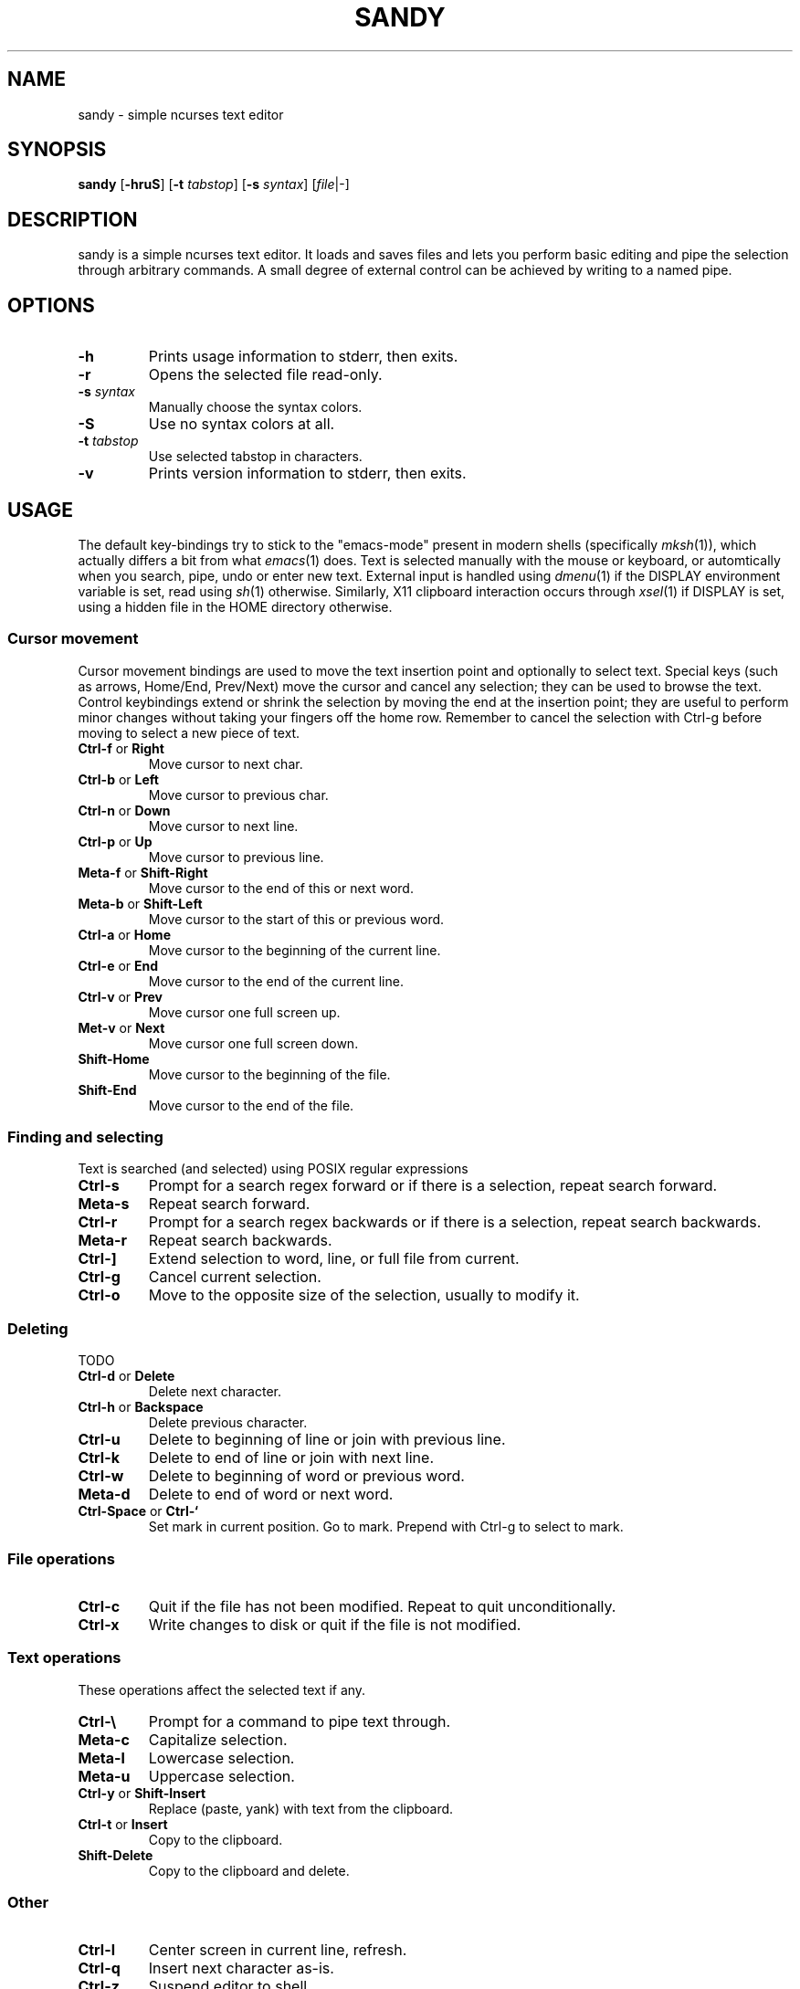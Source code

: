 .TH SANDY 1 sandy\-VERSION
.SH NAME
sandy \- simple ncurses text editor
.SH SYNOPSIS
.B sandy
.RB [ \-hruS ]
.RB [ \-t
.IR tabstop ]
.RB [ \-s
.IR syntax ]
.RI [ file |\-]
.SH DESCRIPTION
sandy is a simple ncurses text editor.  It loads and saves files and lets you
perform basic editing and pipe the selection through arbitrary commands.
A small degree of external control can be achieved by writing to a named pipe.
.SH OPTIONS
.TP
.B \-h
Prints usage information to stderr, then exits.
.TP
.B \-r
Opens the selected file read\-only.
.TP
.BI \-s " syntax"
Manually choose the syntax colors.
.TP
.B \-S
Use no syntax colors at all.
.TP
.BI \-t " tabstop"
Use selected tabstop in characters.
.TP
.B \-v
Prints version information to stderr, then exits.
.SH USAGE
The default key\-bindings try to stick to the "emacs\-mode" present in modern
shells (specifically
.IR mksh (1)),
which actually differs a bit from what
.IR emacs (1)
does.  Text is selected manually with the mouse or keyboard, or automtically
when you search, pipe, undo or enter new text.  External input is handled using
.IR dmenu (1)
if the DISPLAY environment variable is set, read using
.IR sh (1)
otherwise.  Similarly, X11 clipboard interaction occurs through
.IR xsel (1)
if DISPLAY is set, using a hidden file in the HOME directory otherwise.
.SS Cursor movement
Cursor movement bindings are used to move the text insertion point and
optionally to select text. Special keys (such as arrows, Home/End, Prev/Next)
move the cursor and cancel any selection; they can be used to browse the text.
Control keybindings extend or shrink the selection by moving the end at the
insertion point; they are useful to perform minor changes without taking your
fingers off the home row.  Remember to cancel the selection with Ctrl\-g
before moving to select a new piece of text.
.TP
.BR Ctrl\-f " or " Right
Move cursor to next char.
.TP
.BR Ctrl\-b " or " Left
Move cursor to previous char.
.TP
.BR Ctrl\-n " or " Down
Move cursor to next line.
.TP
.BR Ctrl\-p " or " Up
Move cursor to previous line.
.TP
.BR Meta\-f " or " Shift\-Right
Move cursor to the end of this or next word.
.TP
.BR Meta\-b " or " Shift\-Left
Move cursor to the start of this or previous word.
.TP
.BR Ctrl\-a " or " Home
Move cursor to the beginning of the current line.
.TP
.BR Ctrl\-e " or " End
Move cursor to the end of the current line.
.TP
.BR Ctrl\-v " or " Prev
Move cursor one full screen up.
.TP
.BR Met\-v " or " Next
Move cursor one full screen down.
.TP
.BR Shift\-Home
Move cursor to the beginning of the file.
.TP
.BR Shift\-End
Move cursor to the end of the file.
.SS Finding and selecting
Text is searched (and selected) using POSIX regular expressions
.TP
.B Ctrl\-s
Prompt for a search regex forward or if there is a selection, repeat search
forward.
.TP
.B Meta\-s
Repeat search forward.
.TP
.B Ctrl\-r
Prompt for a search regex backwards or if there is a selection, repeat
search backwards.
.TP
.B Meta\-r
Repeat search backwards.
.TP
.B Ctrl\-\]
Extend selection to word, line, or full file from current.
.TP
.B Ctrl\-g
Cancel current selection.
.TP
.B Ctrl\-o
Move to the opposite size of the selection, usually to modify it.
.SS Deleting
TODO
.TP
.BR Ctrl\-d " or " Delete
Delete next character.
.TP
.BR Ctrl\-h " or " Backspace
Delete previous character.
.TP
.B Ctrl\-u
Delete to beginning of line or join with previous line.
.TP
.B Ctrl\-k
Delete to end of line or join with next line.
.TP
.B Ctrl\-w
Delete to beginning of word or previous word.
.TP
.B Meta\-d
Delete to end of word or next word.
.TP
.BR Ctrl\-Space " or " Ctrl\-`
Set mark in current position.
Go to mark.  Prepend with Ctrl\-g to select to mark.
.SS File operations
.TP
.BR Ctrl\-c
Quit if the file has not been modified. Repeat to quit unconditionally.
.TP
.B Ctrl\-x
Write changes to disk or quit if the file is not modified.
.SS Text operations
These operations affect the selected text if any.
.TP
.B Ctrl\-\e
Prompt for a command to pipe text through.
.TP
.B Meta\-c
Capitalize selection.
.TP
.B Meta\-l
Lowercase selection.
.TP
.B Meta\-u
Uppercase selection.
.TP
.BR Ctrl\-y " or " Shift\-Insert
Replace (paste, yank) with text from the clipboard.
.TP
.BR Ctrl\-t " or " Insert
Copy to the clipboard.
.TP
.B Shift\-Delete
Copy to the clipboard and delete.
.SS Other
.TP
.B Ctrl\-l
Center screen in current line, refresh.
.TP
.B Ctrl\-q
Insert next character as\-is.
.TP
.B Ctrl\-z
Suspend editor to shell.
.TP
.BR Ctrl\-[ " or " Esc
Prompt for command.
.SH SEE ALSO
.IR dmenu (1),
.IR xsel (1)
.SH BUGS
Please report them!
